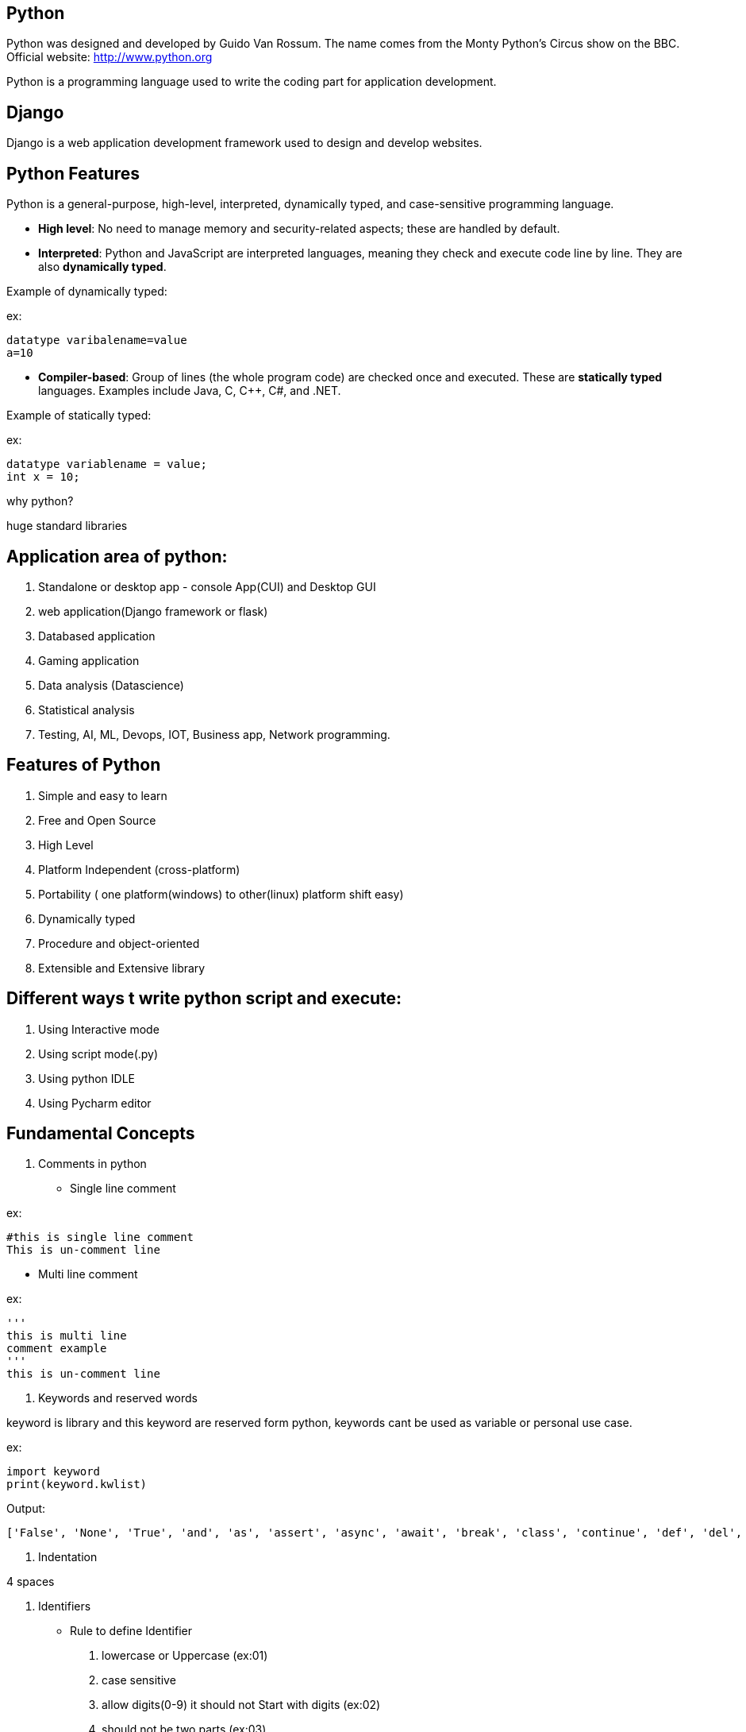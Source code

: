 == Python

Python was designed and developed by Guido Van Rossum.
The name comes from the Monty Python's Circus show on the BBC.
Official website: http://www.python.org

Python is a programming language used to write the coding part for application development.

== Django

Django is a web application development framework used to design and develop websites.

== Python Features

Python is a general-purpose, high-level, interpreted, dynamically typed, and case-sensitive programming language.

- *High level*: No need to manage memory and security-related aspects; these are handled by default.
- *Interpreted*: Python and JavaScript are interpreted languages, meaning they check and execute code line by line. They are also **dynamically typed**.

Example of dynamically typed:

ex:

    datatype varibalename=value
    a=10

- *Compiler-based*: Group of lines (the whole program code) are checked once and executed. These are **statically typed** languages. Examples include Java, C, C++, C#, and .NET.

Example of statically typed:

ex:

 datatype variablename = value;
 int x = 10;

why python?

huge standard libraries

== Application area of python:

1. Standalone or desktop app -  console App(CUI) and Desktop GUI
2. web application(Django framework or flask)
3. Databased application
4. Gaming application
5. Data analysis (Datascience)
6. Statistical analysis
7. Testing, AI, ML, Devops, IOT, Business app, Network programming.

== Features of Python

. Simple and easy to learn
. Free and Open Source
. High Level
. Platform Independent (cross-platform)
. Portability ( one platform(windows) to other(linux) platform shift easy)
. Dynamically typed
. Procedure and object-oriented
. Extensible and Extensive library


== Different ways t write python script and execute:

1. Using Interactive mode
2. Using script mode(.py)
3. Using python IDLE
4. Using Pycharm editor


== Fundamental Concepts

1. Comments in python

- Single line comment

ex:
[source,python]
----
#this is single line comment
This is un-comment line
----

- Multi line comment

ex:
[source,python]
----
'''
this is multi line
comment example
'''
this is un-comment line
----

2. Keywords and reserved words

keyword is library and this keyword are reserved form python, keywords cant be used as variable or personal use case.

ex:
[source,python]
----
import keyword
print(keyword.kwlist)
----

Output:

  ['False', 'None', 'True', 'and', 'as', 'assert', 'async', 'await', 'break', 'class', 'continue', 'def', 'del', 'elif', 'else', 'except', 'finally', 'for', 'from', 'global', 'if', 'import', 'in', 'is', 'lambda', 'nonlocal', 'not', 'or', 'pass', 'raise', 'return', 'try', 'while', 'with', 'yield']


3. Indentation


4 spaces

4. Identifiers

- Rule to define Identifier
. lowercase or Uppercase (ex:01)
. case sensitive
. allow digits(0-9) it should not Start with digits (ex:02)
. should not be two parts (ex:03)
. allow underscore(_)
. if an identifier starts with underscore then it is private
. we cant use any keyword or reserved word as identifier (ex:04)


ex:01
[source,python]
----
empid = 1234
   print(EMPID) # This is wrong it should be match with variable
   print(empid) # This is correct
----
NOTE: Always use lowercase for best pratices

ex:02
[source,python]
----
empid01 = 1234
01empid = 1234
   print(empid01) # This is correct
   print(01empid)  # This is wrong it should not start with digits
----

(ex:03)
[source,python]
----
emp id = 1234
empid = 1234
   print(emp id) # This is wrong it should not be two parts
   print(empid) # This is correct
----

(ex:04)
[source,python]
----
def = 1234
deff = 1234
   print(deff) # This is correct
   print(def) # This is wrong it should not keyword or reserved word as identifier
----


5. Variables

. Variable is also consider as identifier
. variable is a named memory location
. while declaring the variable in python we needd not specify any datatype because python is dynamically typed programming languages
. based on the value datatype will decide implicitly

(ex:01)
[source,python]
----
a = 1234
b = 10.9
c = "s"
   print(a)
   print(type(a)
   print(b)
   print(type(b)
   print(c)
   print(type(c)
----

6. Multiple assignment

. Is the process of assigning the multiple value to multiple variables (ex:01)
. Is the process of assigning a single value to multiple variables (ex:02)


ex:01
[source,python]
----
a,b,c=10,20,30
    print(a,end=",")
    print(b,end=",")
    print(c) # here there is value for c attribute so we cant use end attribute for `c` value

----

ex:02
[source,python]
----
a = b = c = 10
   print(a,b,c) #or
   print(a)
   print(b)
   print(c)
   print(a,b,c,sep=":")
----


== DataTypes

Datatype is used to represent what type of values are going to store inside the variable.

=== Basic Datatype
// . None
// . Numeric
// - int
// - float
// - bool
// - complex
//
// . Sequence Datatype:
//
// -  String
// -  list
// - tuple
// - set
// - dict
// - range
// - bytes
// - bytearray
// - fronzenset

|===
| Basic Datatype | Description

| None(ex:01)
| Represents the absence of a value

| Numeric
| Represents numeric values

| int (ex:02)
| Integer numbers (e.g., -1, 0, 42)

| float (ex:02)
| Floating-point numbers (e.g., 3.14, -0.001)

| bool
| Boolean values (True or False)

| complex
| Complex numbers with a real and imaginary part

| Sequence Datatype
| Description

| String
| Ordered collection of characters (immutable)

| list
| Ordered collection of items (mutable)

| tuple
| Ordered collection of items (immutable)

| set
| Unordered collection of unique items

| dict
| Collection of key-value pairs

| range
| Sequence of numbers commonly used for looping

| bytes
| Sequence of integers representing raw binary data (immutable)

| bytearray
| Mutable sequence of integers representing binary data

| frozen set
| Immutable set of unique items

|===



ex:01
[source,python]
----
a = None #in python
b = null #in other langauges
  print(a)
  print(b)
  print(type(a))
  print(type(b)) # you will get error and difference for python and other langauges
----


ex:02
[source,python]
----
c = 10 # int
d = 5.5  # float
  print(c)
  print(d)
  print(type(c))
  print(type(d))

# how to convert int to float

e = float(c)
 print(e)
 print(type(e)) # converted `int to float`

 # how to convert   float to int

f = int(d)
 print(f)
 print(type(f)) # converted ` float to int`
----

ex:
[source,python]
----
name = " raju "
  print("your name is:",name)   #
name = input("Enter your Name:")  # run time inputs
  print("your name is:",name)
  print(type(name))
----


ex:
[source,python]
----
a = input("Enter A number:") # by default it will take as string so you need change to int
 print(type(a))
x = int(a)
 print(type(a))
b = input("Enter B number:") # by default it will take as string so you need change
 print(type(b))
y = int(b)
 print(type(y))
c = a+b
z = x+b
print(The result is:",c)
print(The result is:",z)
#output
#1020

----
NOTE: All inputs are taken as strings by default; explicit conversion is required for other data types. Conversion mechanism only for runtime execution

ex:
[source,python]
----
a = input(Enter Num1:")
b = input(Enter Num2:")
 print("result is:",a+b)

x = float(input(Enter Num1:"))
y = float(input(Enter Num2:"))
 print("result is:",x+y)
----

====  bool Datatype

only allowed value True as 1 and False as 0

ex: 01
[source,python]
----
a = 10
b = 20
c=a<b  #True
d=a>b  #False
 print(C)
 print(d)
 print(type(c))
 print(type(d))
 print(True+True)
 print(True+9)
----

==== complex
a+bj # j is imagernay numbers
ex:01
[source,python]
----
a=2
b=3
c=complex(a,b)
 print(c)
 print(type(c))
 print(c.real) # To print real and imagenary values
 print(c.imag)  # To print real and imagenary values 
----

ex:02
[source,python]
----
a=2+3j
b=5+2j
 print(a+b)
----


==== Sequence Datatype

**String**   :  String is a sequence of characters or group od characture string can be represnt with string and string can be create by using '' or "" or '''  ''' or """ """